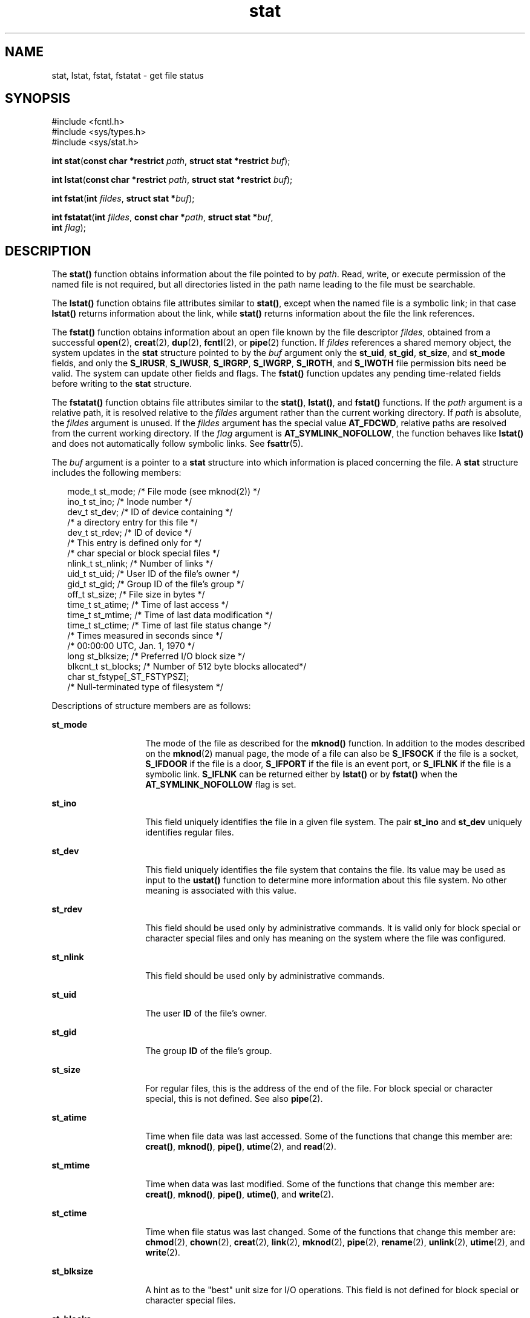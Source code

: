 '\" te
.\" CDDL HEADER START
.\"
.\" The contents of this file are subject to the terms of the
.\" Common Development and Distribution License (the "License").  
.\" You may not use this file except in compliance with the License.
.\"
.\" You can obtain a copy of the license at usr/src/OPENSOLARIS.LICENSE
.\" or http://www.opensolaris.org/os/licensing.
.\" See the License for the specific language governing permissions
.\" and limitations under the License.
.\"
.\" When distributing Covered Code, include this CDDL HEADER in each
.\" file and include the License file at usr/src/OPENSOLARIS.LICENSE.
.\" If applicable, add the following below this CDDL HEADER, with the
.\" fields enclosed by brackets "[]" replaced with your own identifying
.\" information: Portions Copyright [yyyy] [name of copyright owner]
.\"
.\" CDDL HEADER END
.\" Copyright (c) 2007, Sun Microsystems, Inc.  All Rights Reserved.
.\" Copyright 1989 AT&T.
.TH stat 2 "13 Feb 2007" "SunOS 5.11" "System Calls"
.SH NAME
stat, lstat, fstat, fstatat \- get file status
.SH SYNOPSIS
.LP
.nf
#include <fcntl.h>
#include <sys/types.h>
#include <sys/stat.h>

\fBint\fR \fBstat\fR(\fBconst char *restrict\fR \fIpath\fR, \fBstruct stat *restrict\fR \fIbuf\fR);
.fi

.LP
.nf
\fBint\fR \fBlstat\fR(\fBconst char *restrict\fR \fIpath\fR, \fBstruct stat *restrict\fR \fIbuf\fR);
.fi

.LP
.nf
\fBint\fR \fBfstat\fR(\fBint\fR \fIfildes\fR, \fBstruct stat *\fR\fIbuf\fR);
.fi

.LP
.nf
\fBint\fR \fBfstatat\fR(\fBint\fR \fIfildes\fR, \fBconst char *\fR\fIpath\fR, \fBstruct stat *\fR\fIbuf\fR,
    \fBint\fR \fIflag\fR);
.fi

.SH DESCRIPTION
.LP
The \fBstat()\fR function obtains information about the file pointed to by \fIpath\fR. Read, write, or execute permission of the named file is not required, but all directories listed in the path name leading to the file must be searchable.
.LP
The \fBlstat()\fR function obtains file attributes similar to \fBstat()\fR, except when the named file is a symbolic link; in that case \fBlstat()\fR returns information about the link, while \fBstat()\fR returns information about the file
the link references.
.LP
The \fBfstat()\fR function obtains information about an open file known by the file descriptor \fIfildes\fR, obtained from a successful \fBopen\fR(2), \fBcreat\fR(2), \fBdup\fR(2), \fBfcntl\fR(2), or \fBpipe\fR(2) function. If \fIfildes\fR references a shared memory object, the system updates in the \fBstat\fR structure pointed to by the \fIbuf\fR argument only the \fBst_uid\fR, \fBst_gid\fR, \fBst_size\fR, and \fBst_mode\fR fields, and only the \fBS_IRUSR\fR, \fBS_IWUSR\fR, \fBS_IRGRP\fR, \fBS_IWGRP\fR, \fBS_IROTH\fR, and \fBS_IWOTH\fR file permission bits need be valid. The system can update other
fields and flags. The \fBfstat()\fR function updates any pending time-related fields before writing to the \fBstat\fR structure.
.LP
The \fBfstatat()\fR function obtains file attributes similar to the \fBstat()\fR, \fBlstat()\fR, and \fBfstat()\fR functions.  If the \fIpath\fR argument is a relative path, it is resolved relative to the \fIfildes\fR argument
rather than the current working directory.  If \fIpath\fR is absolute, the \fIfildes\fR argument is unused.  If the \fIfildes\fR argument has the special value \fBAT_FDCWD\fR, relative paths are resolved from the current working directory.
If the \fIflag\fR argument is \fBAT_SYMLINK_NOFOLLOW\fR, the function behaves like \fBlstat()\fR and does not automatically follow symbolic links. See \fBfsattr\fR(5).
.LP
The \fIbuf\fR argument is a pointer to a \fBstat\fR structure into which information is placed concerning the file. A \fBstat\fR structure includes the following members:
.sp
.in +2
.nf
mode_t   st_mode;          /* File mode (see mknod(2)) */
ino_t    st_ino;           /* Inode number */
dev_t    st_dev;           /* ID of device containing */
                          /* a directory entry for this file */
dev_t    st_rdev;          /* ID of device */
                          /* This entry is defined only for */
                          /* char special or block special files */
nlink_t  st_nlink;         /* Number of links */
uid_t    st_uid;           /* User ID of the file's owner */
gid_t    st_gid;           /* Group ID of the file's group */
off_t    st_size;          /* File size in bytes */
time_t   st_atime;         /* Time of last access */
time_t   st_mtime;         /* Time of last data modification */
time_t   st_ctime;         /* Time of last file status change */
                          /* Times measured in seconds since */
                          /* 00:00:00 UTC, Jan. 1, 1970 */
long     st_blksize;       /* Preferred I/O block size */
blkcnt_t st_blocks;        /* Number of 512 byte blocks allocated*/
char     st_fstype[_ST_FSTYPSZ];
                          /* Null-terminated type of filesystem */
.fi
.in -2

.LP
Descriptions of structure members are as follows:
.sp
.ne 2
.mk
.na
\fB\fBst_mode\fR\fR
.ad
.RS 14n
.rt  
The mode of the file as described for the \fBmknod()\fR function. In addition to the modes described on the \fBmknod\fR(2) manual page,
the mode of a file can also be \fBS_IFSOCK\fR if the file is a socket, \fBS_IFDOOR\fR if the file is a door, \fBS_IFPORT\fR if the file is an event port, or \fBS_IFLNK\fR if the file is a symbolic link. \fBS_IFLNK\fR can be returned
either by \fBlstat()\fR or by \fBfstat()\fR when the \fBAT_SYMLINK_NOFOLLOW\fR flag is set.
.RE

.sp
.ne 2
.mk
.na
\fB\fBst_ino\fR\fR
.ad
.RS 14n
.rt  
This field uniquely identifies the file in a given file system. The pair  \fBst_ino\fR and  \fBst_dev\fR uniquely identifies regular files.
.RE

.sp
.ne 2
.mk
.na
\fB\fBst_dev\fR\fR
.ad
.RS 14n
.rt  
This field uniquely identifies the file system that contains the file. Its value may be used as input to the \fBustat()\fR function to determine more information about this file system. No other meaning is associated with this value.
.RE

.sp
.ne 2
.mk
.na
\fB\fBst_rdev\fR\fR
.ad
.RS 14n
.rt  
This field should be used only by administrative commands. It is valid only for block special or character special files and only has meaning on the system where the file was configured.
.RE

.sp
.ne 2
.mk
.na
\fB\fBst_nlink\fR\fR
.ad
.RS 14n
.rt  
This field should be used only by administrative commands.
.RE

.sp
.ne 2
.mk
.na
\fB\fBst_uid\fR\fR
.ad
.RS 14n
.rt  
The user \fBID\fR of the file's owner.
.RE

.sp
.ne 2
.mk
.na
\fB\fBst_gid\fR\fR
.ad
.RS 14n
.rt  
The group \fBID\fR of the file's group.
.RE

.sp
.ne 2
.mk
.na
\fB\fBst_size\fR\fR
.ad
.RS 14n
.rt  
For regular files, this is the address of the end of the file. For block special or character special, this is not defined. See also \fBpipe\fR(2).
.RE

.sp
.ne 2
.mk
.na
\fB\fBst_atime\fR\fR
.ad
.RS 14n
.rt  
Time when file data was last accessed. Some of the functions that change this member are: \fBcreat()\fR, \fBmknod()\fR, \fBpipe()\fR, \fButime\fR(2), and \fBread\fR(2).
.RE

.sp
.ne 2
.mk
.na
\fB\fBst_mtime\fR\fR
.ad
.RS 14n
.rt  
Time when data was last modified. Some of the functions that change this member are: \fBcreat()\fR, \fBmknod()\fR, \fBpipe()\fR, \fButime()\fR, and \fBwrite\fR(2).
.RE

.sp
.ne 2
.mk
.na
\fB\fBst_ctime\fR\fR
.ad
.RS 14n
.rt  
Time when file status was last changed. Some of the functions that change this member are: \fBchmod\fR(2), \fBchown\fR(2), \fBcreat\fR(2), \fBlink\fR(2), \fBmknod\fR(2), \fBpipe\fR(2), \fBrename\fR(2), \fBunlink\fR(2), \fButime\fR(2), and \fBwrite\fR(2).
.RE

.sp
.ne 2
.mk
.na
\fB\fBst_blksize\fR\fR
.ad
.RS 14n
.rt  
A hint as to the "best" unit size for I/O operations. This field is not defined for block special or character special files.
.RE

.sp
.ne 2
.mk
.na
\fB\fBst_blocks\fR\fR
.ad
.RS 14n
.rt  
The total number of physical blocks of size 512 bytes actually allocated on disk. This field is not defined for block special or character special files.
.RE

.sp
.ne 2
.mk
.na
\fB\fBst_fstype\fR\fR
.ad
.RS 14n
.rt  
A null-teminated string that uniquely identifies the type of the filesystem that contains the file.
.RE

.SH RETURN VALUES
.LP
Upon successful completion, \fB0\fR is returned. Otherwise, \fB\(mi1\fR is returned and \fBerrno\fR is set to indicate the error.
.SH ERRORS
.LP
The \fBstat()\fR, \fBfstat()\fR, \fBlstat()\fR, and \fBfstatat()\fR functions will fail if:
.sp
.ne 2
.mk
.na
\fB\fBEIO\fR\fR
.ad
.RS 13n
.rt  
An error occurred while reading from the file system.
.RE

.sp
.ne 2
.mk
.na
\fB\fBEOVERFLOW\fR\fR
.ad
.RS 13n
.rt  
The file size in bytes or the number of blocks allocated to the file or the file serial number cannot be represented correctly in the structure pointed to by \fIbuf\fR.
.RE

.LP
The \fBstat()\fR, \fBlstat()\fR, and \fBfstatat()\fR functions will fail if:
.sp
.ne 2
.mk
.na
\fB\fBEACCES\fR\fR
.ad
.RS 16n
.rt  
Search permission is denied for a component of the path prefix.
.RE

.sp
.ne 2
.mk
.na
\fB\fBEFAULT\fR\fR
.ad
.RS 16n
.rt  
The  \fIbuf\fR or \fIpath\fR argument points to an illegal address.
.RE

.sp
.ne 2
.mk
.na
\fB\fBEINTR\fR\fR
.ad
.RS 16n
.rt  
A signal was caught during the execution of the  \fBstat()\fR or \fBlstat()\fR function.
.RE

.sp
.ne 2
.mk
.na
\fB\fBELOOP\fR\fR
.ad
.RS 16n
.rt  
A loop exists in symbolic links encountered during the resolution of the \fIpath\fR argument.
.RE

.sp
.ne 2
.mk
.na
\fB\fBENAMETOOLONG\fR\fR
.ad
.RS 16n
.rt  
The length of the \fIpath\fR argument exceeds {PATH_MAX}, or the length of a \fIpath\fR component exceeds {NAME_MAX} while \fB_POSIX_NO_TRUNC\fR is in effect.
.RE

.sp
.ne 2
.mk
.na
\fB\fBENOENT\fR\fR
.ad
.RS 16n
.rt  
A component of \fIpath\fR does not name an existing file or \fIpath\fR is an empty string.
.RE

.sp
.ne 2
.mk
.na
\fB\fBENOLINK\fR\fR
.ad
.RS 16n
.rt  
The \fIpath\fR argument points to a remote machine and the link to that machine is no longer active.
.RE

.sp
.ne 2
.mk
.na
\fB\fBENOTDIR\fR\fR
.ad
.RS 16n
.rt  
A component of the path prefix is not a directory, or the \fIfildes\fR argument does not refer to a valid directory when given a non-null relative path.
.RE

.LP
The \fBfstat()\fR and \fBfstatat()\fR functions will fail if:
.sp
.ne 2
.mk
.na
\fB\fBEBADF\fR\fR
.ad
.RS 11n
.rt  
The \fIfildes\fR argument is not a valid open file descriptor. The \fIfildes\fR argument to \fBfstatat()\fR can also have the valid value of \fBAT_FDCWD\fR.
.RE

.sp
.ne 2
.mk
.na
\fB\fBEFAULT\fR\fR
.ad
.RS 11n
.rt  
The \fIbuf\fR argument points to an illegal address.
.RE

.sp
.ne 2
.mk
.na
\fB\fBEINTR\fR\fR
.ad
.RS 11n
.rt  
A signal was caught during the execution of the \fBfstat()\fR function.
.RE

.sp
.ne 2
.mk
.na
\fB\fBENOLINK\fR\fR
.ad
.RS 11n
.rt  
The \fIfildes\fR argument points to a remote machine and the link to that machine is no longer active.
.RE

.LP
The \fBstat()\fR, \fBfstat()\fR, and \fBlstat()\fR functions may fail if:
.sp
.ne 2
.mk
.na
\fB\fBEOVERFLOW\fR\fR
.ad
.RS 13n
.rt  
One of the members is too large to store in the \fBstat\fR structure pointed to by \fIbuf\fR.
.RE

.LP
The \fBstat()\fR and \fBlstat()\fR functions may fail if:
.sp
.ne 2
.mk
.na
\fB\fBELOOP\fR\fR
.ad
.RS 16n
.rt  
More than {SYMLOOP_MAX} symbolic links were encountered during the resolution of the \fIpath\fR argument.
.RE

.sp
.ne 2
.mk
.na
\fB\fBENAMETOOLONG\fR\fR
.ad
.RS 16n
.rt  
As a result of encountering a symbolic link in resolution of the\fIpath\fR argument, the length of the substituted pathname strings exceeds {PATH_MAX}.
.RE

.SH EXAMPLES
.LP
\fBExample 1 \fRUse \fBstat()\fR to obtain file status information.
.LP
The following example shows how to obtain file status information for a file named \fB/home/cnd/mod1\fR. The structure variable buffer is defined for the \fBstat\fR structure.

.sp
.in +2
.nf
#include <sys/types.h>
#include <sys/stat.h>
#include <fcntl.h>
struct stat buffer;
int         status;
\&...
status = stat("/home/cnd/mod1", &buffer);
.fi
.in -2

.LP
\fBExample 2 \fRUse \fBstat()\fR to get directory information.
.LP
The following example fragment gets status information for each entry in a directory. The call to the \fBstat()\fR function stores file information in the \fBstat\fR structure pointed to by \fIstatbuf\fR. The lines that follow the \fBstat()\fR call
format the fields in the \fBstat\fR structure for presentation to the user of the program.

.sp
.in +2
.nf
#include <sys/types.h>
#include <sys/stat.h>
#include <dirent.h>
#include <pwd.h>
#include <grp.h>
#include <time.h>
#include <locale.h>
#include <langinfo.h>
#include <stdio.h>
#include <stdint.h>
struct dirent *dp;
struct stat   statbuf;
struct passwd *pwd;
struct group  *grp;
struct tm     *tm;
char          datestring[256];
\&...
/* Loop through directory entries */
while ((dp = readdir(dir)) != NULL) {
   /* Get entry's information. */
   if (stat(dp->d_name, &statbuf) == -1)
   continue;

    /* Print out type, permissions, and number of links. */
    printf("%10.10s", sperm (statbuf.st_mode));
    printf("%4d", statbuf.st_nlink);

    /* Print out owners name if it is found using getpwuid(). */
    if ((pwd = getpwuid(statbuf.st_uid)) != NULL)
       printf(" %-8.8s", pwd->pw_name);
    else
       printf(" %-8d", statbuf.st_uid);

    /* Print out group name if it's found using getgrgid(). */
    if ((grp = getgrgid(statbuf.st_gid)) != NULL)
       printf(" %-8.8s", grp->gr_name);
    else
       printf(" %-8d", statbuf.st_gid);

    /* Print size of file. */
    printf(" %9jd", (intmax_t)statbuf.st_size);
    tm = localtime(&statbuf.st_mtime);

    /* Get localized date string. */
    strftime(datestring, sizeof(datestring), nl_langinfo(D_T_FMT), tm);

    printf(" %s %s\en", datestring, dp->d_name);
}
.fi
.in -2

.LP
\fBExample 3 \fRUse \fBfstat()\fR to obtain file status information.
.LP
The following example shows how to obtain file status information for a file named \fB/home/cnd/mod1\fR. The structure variable buffer is defined for the \fBstat\fR structure. The \fB/home/cnd/mod1 file\fR is opened with read/write privileges
and is passed to the open file descriptor \fIfildes\fR.

.sp
.in +2
.nf
#include <sys/types.h>
#include <sys/stat.h>
#include <fcntl.h>
struct stat buffer;
int         status;
\&...
fildes = open("/home/cnd/mod1", O_RDWR);
status = fstat(fildes, &buffer);
.fi
.in -2

.LP
\fBExample 4 \fRUse \fBlstat()\fR to obtain symbolic link status information.
.LP
The following example shows how to obtain status information for a symbolic link named \fB/modules/pass1\fR. The structure variable buffer is defined for the \fBstat\fR structure. If the \fIpath\fR argument specified the filename for the
file pointed to by the symbolic link (\fB/home/cnd/mod1\fR), the results of calling the function would be the same as those returned by a call to the \fBstat()\fR function.

.sp
.in +2
.nf
#include <sys/stat.h>
struct stat buffer;
int         status;
\&...
status = lstat("/modules/pass1", &buffer);
.fi
.in -2

.SH USAGE
.LP
If \fBchmod()\fR or \fBfchmod()\fR is used to change the file group owner permissions on a file with non-trivial ACL entries, only the ACL mask is set to the new permissions and the group owner permission bits in the file's mode field (defined in \fBmknod\fR(2)) are unchanged.  A non-trivial ACL entry is one whose meaning cannot be represented in the file's mode field alone. The new ACL mask permissions  might change
the effective permissions for additional users and groups that have ACL entries on the file.
.LP
The \fBstat()\fR, \fBfstat()\fR, and \fBlstat()\fR functions have transitional interfaces for 64-bit file offsets.  See \fBlf64\fR(5).
.SH ATTRIBUTES
.LP
See \fBattributes\fR(5) for descriptions of the following attributes:
.sp

.sp
.TS
tab() box;
cw(2.75i) |cw(2.75i) 
lw(2.75i) |lw(2.75i) 
.
ATTRIBUTE TYPEATTRIBUTE VALUE
_
Interface StabilitySee below.
_
MT-LevelAsync-Signal-Safe
.TE

.LP
The \fBfstatat()\fR function is Evolving. The others are Standard.
.SH SEE ALSO
.LP
\fBaccess\fR(2), \fBchmod\fR(2), \fBchown\fR(2), \fBcreat\fR(2), \fBlink\fR(2), \fBmknod\fR(2), \fBpipe\fR(2), \fBread\fR(2), \fBtime\fR(2), \fBunlink\fR(2), \fButime\fR(2), \fBwrite\fR(2), \fBfattach\fR(3C), \fBstat.h\fR(3HEAD), \fBattributes\fR(5), \fBfsattr\fR(5), \fBlf64\fR(5), \fBstandards\fR(5)
